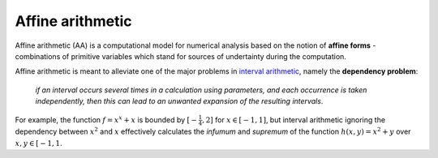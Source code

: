 Affine arithmetic
=================


Affine arithmetic (AA) is a computational model for numerical analysis based on the notion of **affine forms** - combinations of primitive variables which stand for sources of undertainty during the computation.

Affine arithmetic is meant to alleviate one of the major problems in `interval arithmetic <https://en.wikipedia.org/wiki/Interval_arithmetic>`_, namely the **dependency problem**: 

    *if an interval occurs several times in a calculation using parameters, and each occurrence is taken independently, then this can lead to an unwanted expansion of the resulting intervals*.

For example, the function :math:`f = x^x + x` is bounded by :math:`[-\frac{1}{4}, 2]` for :math:`x \in [-1, 1]`, but interval arithmetic ignoring the dependency between :math:`x^2` and :math:`x` effectively calculates the *infumum* and *supremum* of the function :math:`h(x,y) = x^2 + y` over :math:`x,y \in [-1, 1`.
